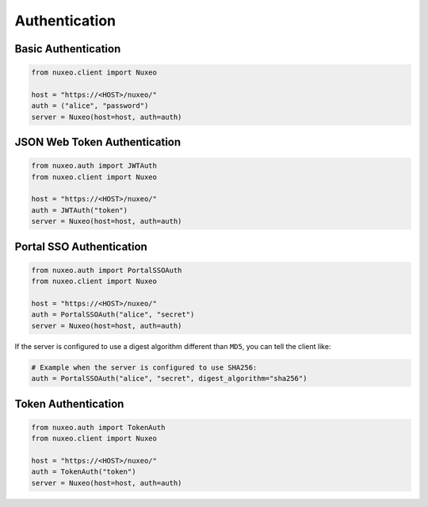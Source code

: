 Authentication
--------------

Basic Authentication
====================

.. code:: python

    from nuxeo.client import Nuxeo

    host = "https://<HOST>/nuxeo/"
    auth = ("alice", "password")
    server = Nuxeo(host=host, auth=auth)


JSON Web Token Authentication
=============================

.. code:: python

    from nuxeo.auth import JWTAuth
    from nuxeo.client import Nuxeo

    host = "https://<HOST>/nuxeo/"
    auth = JWTAuth("token")
    server = Nuxeo(host=host, auth=auth)


Portal SSO Authentication
=========================

.. code:: python

    from nuxeo.auth import PortalSSOAuth
    from nuxeo.client import Nuxeo

    host = "https://<HOST>/nuxeo/"
    auth = PortalSSOAuth("alice", "secret")
    server = Nuxeo(host=host, auth=auth)

If the server is configured to use a digest algorithm different than ``MD5``, you can tell the client like:

.. code:: python

    # Example when the server is configured to use SHA256:
    auth = PortalSSOAuth("alice", "secret", digest_algorithm="sha256")


Token Authentication
====================

.. code:: python

    from nuxeo.auth import TokenAuth
    from nuxeo.client import Nuxeo

    host = "https://<HOST>/nuxeo/"
    auth = TokenAuth("token")
    server = Nuxeo(host=host, auth=auth)
